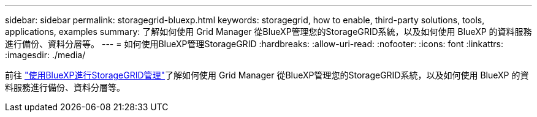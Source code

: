 ---
sidebar: sidebar 
permalink: storagegrid-bluexp.html 
keywords: storagegrid, how to enable, third-party solutions, tools, applications, examples 
summary: 了解如何使用 Grid Manager 從BlueXP管理您的StorageGRID系統，以及如何使用 BlueXP 的資料服務進行備份、資料分層等。 
---
= 如何使用BlueXP管理StorageGRID
:hardbreaks:
:allow-uri-read: 
:nofooter: 
:icons: font
:linkattrs: 
:imagesdir: ./media/


[role="lead"]
前往 https://docs.netapp.com/us-en/bluexp-storagegrid/index.html["使用BlueXP進行StorageGRID管理"^]了解如何使用 Grid Manager 從BlueXP管理您的StorageGRID系統，以及如何使用 BlueXP 的資料服務進行備份、資料分層等。
